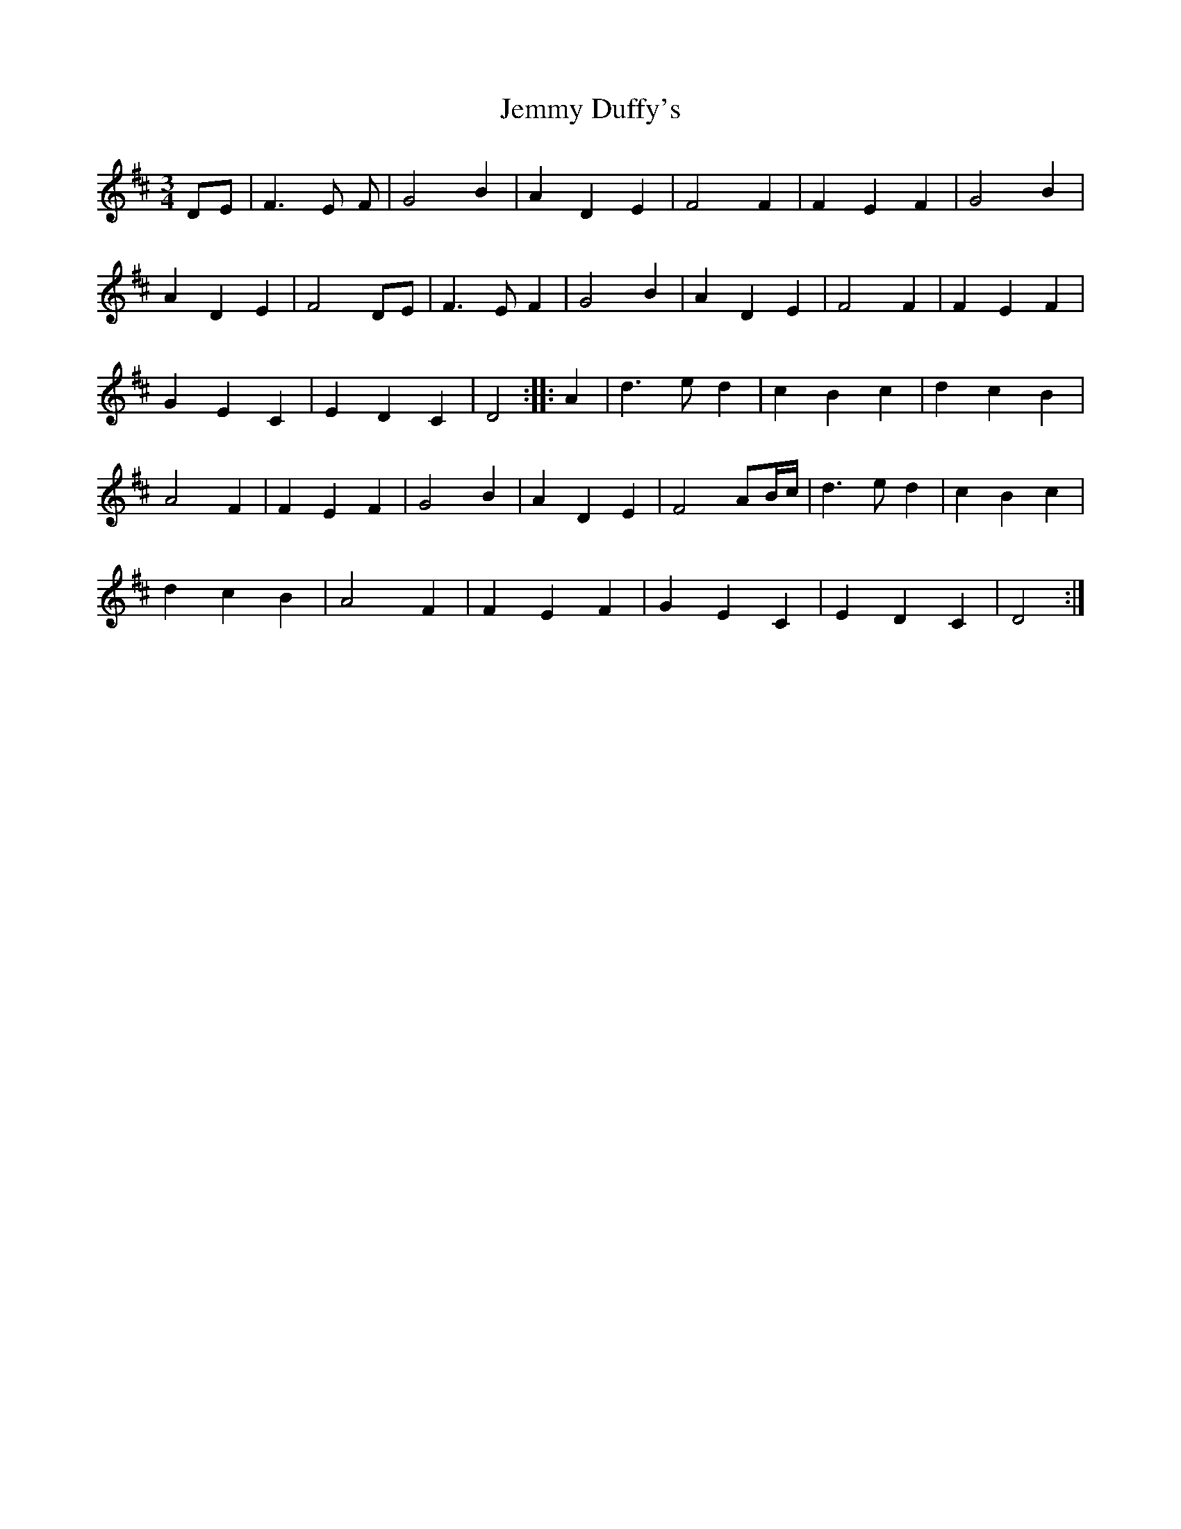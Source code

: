 X: 19660
T: Jemmy Duffy's
R: waltz
M: 3/4
K: Dmajor
DE|F3 E F|G4 B2|A2 D2 E2|F4 F2|F2 E2 F2|G4 B2|
A2 D2 E2|F4 DE|F3 E F2|G4 B2|A2 D2 E2|F4 F2|F2 E2 F2|
G2 E2 C2|E2 D2 C2|D4:|:A2|d3 e d2|c2 B2 c2|d2 c2 B2|
A4 F2|F2 E2 F2|G4 B2|A2 D2 E2|F4 AB/c/|d3 e d2|c2 B2 c2|
d2 c2 B2|A4 F2|F2 E2 F2|G2 E2 C2|E2 D2 C2|D4:|

